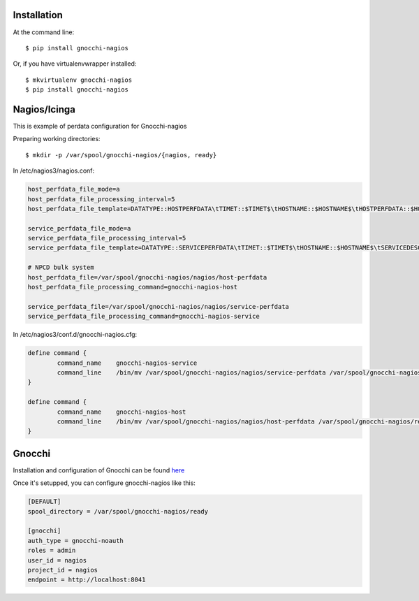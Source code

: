 ============
Installation
============

At the command line::

    $ pip install gnocchi-nagios

Or, if you have virtualenvwrapper installed::

    $ mkvirtualenv gnocchi-nagios
    $ pip install gnocchi-nagios


=============
Nagios/Icinga
=============

This is example of perdata configuration for Gnocchi-nagios

Preparing working directories::

    $ mkdir -p /var/spool/gnocchi-nagios/{nagios, ready}

In /etc/nagios3/nagios.conf:

.. code-block:: ini

    host_perfdata_file_mode=a
    host_perfdata_file_processing_interval=5
    host_perfdata_file_template=DATATYPE::HOSTPERFDATA\tTIMET::$TIMET$\tHOSTNAME::$HOSTNAME$\tHOSTPERFDATA::$HOSTPERFDATA$\t$\tHOSTSTATE::$HOSTSTATE$\tHOSTSTATETYPE::$HOSTSTATETYPE$

    service_perfdata_file_mode=a
    service_perfdata_file_processing_interval=5
    service_perfdata_file_template=DATATYPE::SERVICEPERFDATA\tTIMET::$TIMET$\tHOSTNAME::$HOSTNAME$\tSERVICEDESC::$SERVICEDESC$\tSERVICEPERFDATA::$SERVICEPERFDATA\tHOSTSTATE::$HOSTSTATE$\tHOSTSTATETYPE::$HOSTSTATETYPE$\tSERVICESTATE::$SERVICESTATE$\tSERVICESTATETYPE::$SERVICESTATETYPE$

    # NPCD bulk system
    host_perfdata_file=/var/spool/gnocchi-nagios/nagios/host-perfdata
    host_perfdata_file_processing_command=gnocchi-nagios-host

    service_perfdata_file=/var/spool/gnocchi-nagios/nagios/service-perfdata
    service_perfdata_file_processing_command=gnocchi-nagios-service


In /etc/nagios3/conf.d/gnocchi-nagios.cfg:

.. code-block:: ini

    define command {
            command_name    gnocchi-nagios-service
            command_line    /bin/mv /var/spool/gnocchi-nagios/nagios/service-perfdata /var/spool/gnocchi-nagios/ready/service-perfdata.$TIMET$
    }

    define command {
            command_name    gnocchi-nagios-host
            command_line    /bin/mv /var/spool/gnocchi-nagios/nagios/host-perfdata /var/spool/gnocchi-nagios/ready/host-perfdata.$TIMET$
    }


=======
Gnocchi
=======

Installation and configuration of Gnocchi can be found `here <http://gnocchi.xyz/>`_

Once it's setupped, you can configure gnocchi-nagios like this:

.. code-block:: ini

   [DEFAULT]
   spool_directory = /var/spool/gnocchi-nagios/ready

   [gnocchi]
   auth_type = gnocchi-noauth
   roles = admin
   user_id = nagios
   project_id = nagios
   endpoint = http://localhost:8041
